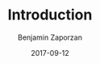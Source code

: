 #+TITLE: Introduction
#+AUTHOR: Benjamin Zaporzan
#+DATE: 2017-09-12
#+EMAIL: benzaporzan@gmail.com
#+LANGUAGE: en
#+OPTIONS: H:2 num:t toc:t \n:nil ::t |:t ^:t f:t tex:t

